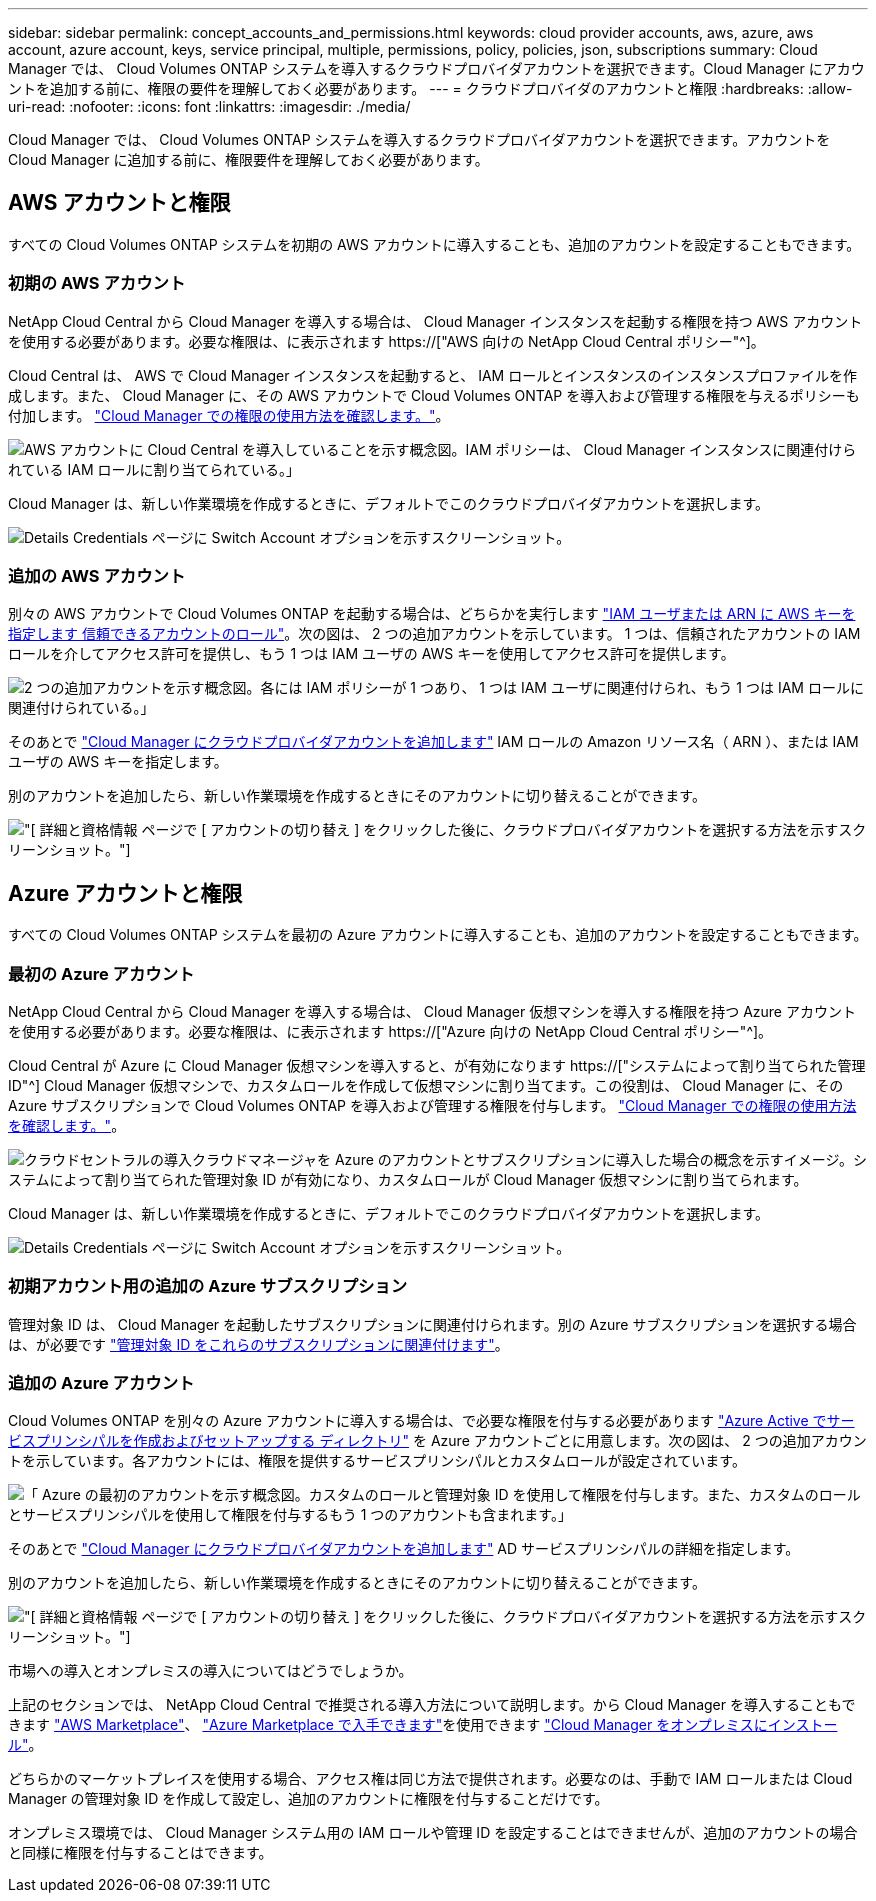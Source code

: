---
sidebar: sidebar 
permalink: concept_accounts_and_permissions.html 
keywords: cloud provider accounts, aws, azure, aws account, azure account, keys, service principal, multiple, permissions, policy, policies, json, subscriptions 
summary: Cloud Manager では、 Cloud Volumes ONTAP システムを導入するクラウドプロバイダアカウントを選択できます。Cloud Manager にアカウントを追加する前に、権限の要件を理解しておく必要があります。 
---
= クラウドプロバイダのアカウントと権限
:hardbreaks:
:allow-uri-read: 
:nofooter: 
:icons: font
:linkattrs: 
:imagesdir: ./media/


[role="lead"]
Cloud Manager では、 Cloud Volumes ONTAP システムを導入するクラウドプロバイダアカウントを選択できます。アカウントを Cloud Manager に追加する前に、権限要件を理解しておく必要があります。



== AWS アカウントと権限

すべての Cloud Volumes ONTAP システムを初期の AWS アカウントに導入することも、追加のアカウントを設定することもできます。



=== 初期の AWS アカウント

NetApp Cloud Central から Cloud Manager を導入する場合は、 Cloud Manager インスタンスを起動する権限を持つ AWS アカウントを使用する必要があります。必要な権限は、に表示されます https://["AWS 向けの NetApp Cloud Central ポリシー"^]。

Cloud Central は、 AWS で Cloud Manager インスタンスを起動すると、 IAM ロールとインスタンスのインスタンスプロファイルを作成します。また、 Cloud Manager に、その AWS アカウントで Cloud Volumes ONTAP を導入および管理する権限を与えるポリシーも付加します。 link:reference_permissions.html#what-cloud-manager-does-with-aws-permissions["Cloud Manager での権限の使用方法を確認します。"]。

image:diagram_permissions_initial_aws.png["AWS アカウントに Cloud Central を導入していることを示す概念図。IAM ポリシーは、 Cloud Manager インスタンスに関連付けられている IAM ロールに割り当てられている。」"]

Cloud Manager は、新しい作業環境を作成するときに、デフォルトでこのクラウドプロバイダアカウントを選択します。

image:screenshot_accounts_select_aws.gif["Details  Credentials ページに Switch Account オプションを示すスクリーンショット。"]



=== 追加の AWS アカウント

別々の AWS アカウントで Cloud Volumes ONTAP を起動する場合は、どちらかを実行します link:task_adding_cloud_accounts.html#setting-up-and-adding-aws-accounts-to-cloud-manager["IAM ユーザまたは ARN に AWS キーを指定します 信頼できるアカウントのロール"]。次の図は、 2 つの追加アカウントを示しています。 1 つは、信頼されたアカウントの IAM ロールを介してアクセス許可を提供し、もう 1 つは IAM ユーザの AWS キーを使用してアクセス許可を提供します。

image:diagram_permissions_multiple_aws.png["2 つの追加アカウントを示す概念図。各には IAM ポリシーが 1 つあり、 1 つは IAM ユーザに関連付けられ、もう 1 つは IAM ロールに関連付けられている。」"]

そのあとで link:task_adding_cloud_accounts.html#adding-aws-accounts-to-cloud-manager["Cloud Manager にクラウドプロバイダアカウントを追加します"] IAM ロールの Amazon リソース名（ ARN ）、または IAM ユーザの AWS キーを指定します。

別のアカウントを追加したら、新しい作業環境を作成するときにそのアカウントに切り替えることができます。

image:screenshot_accounts_switch_aws.gif["[ 詳細と資格情報 ] ページで [ アカウントの切り替え ] をクリックした後に、クラウドプロバイダアカウントを選択する方法を示すスクリーンショット。"]



== Azure アカウントと権限

すべての Cloud Volumes ONTAP システムを最初の Azure アカウントに導入することも、追加のアカウントを設定することもできます。



=== 最初の Azure アカウント

NetApp Cloud Central から Cloud Manager を導入する場合は、 Cloud Manager 仮想マシンを導入する権限を持つ Azure アカウントを使用する必要があります。必要な権限は、に表示されます https://["Azure 向けの NetApp Cloud Central ポリシー"^]。

Cloud Central が Azure に Cloud Manager 仮想マシンを導入すると、が有効になります https://["システムによって割り当てられた管理 ID"^] Cloud Manager 仮想マシンで、カスタムロールを作成して仮想マシンに割り当てます。この役割は、 Cloud Manager に、その Azure サブスクリプションで Cloud Volumes ONTAP を導入および管理する権限を付与します。 link:reference_permissions.html#what-cloud-manager-does-with-azure-permissions["Cloud Manager での権限の使用方法を確認します。"]。

image:diagram_permissions_initial_azure.png["クラウドセントラルの導入クラウドマネージャを Azure のアカウントとサブスクリプションに導入した場合の概念を示すイメージ。システムによって割り当てられた管理対象 ID が有効になり、カスタムロールが Cloud Manager 仮想マシンに割り当てられます。"]

Cloud Manager は、新しい作業環境を作成するときに、デフォルトでこのクラウドプロバイダアカウントを選択します。

image:screenshot_accounts_select_azure.gif["Details  Credentials ページに Switch Account オプションを示すスクリーンショット。"]



=== 初期アカウント用の追加の Azure サブスクリプション

管理対象 ID は、 Cloud Manager を起動したサブスクリプションに関連付けられます。別の Azure サブスクリプションを選択する場合は、が必要です link:task_adding_cloud_accounts.html#associating-additional-azure-subscriptions-with-a-managed-identity["管理対象 ID をこれらのサブスクリプションに関連付けます"]。



=== 追加の Azure アカウント

Cloud Volumes ONTAP を別々の Azure アカウントに導入する場合は、で必要な権限を付与する必要があります link:task_adding_cloud_accounts.html#setting-up-and-adding-azure-accounts-to-cloud-manager["Azure Active でサービスプリンシパルを作成およびセットアップする ディレクトリ"] を Azure アカウントごとに用意します。次の図は、 2 つの追加アカウントを示しています。各アカウントには、権限を提供するサービスプリンシパルとカスタムロールが設定されています。

image:diagram_permissions_multiple_azure.png["「 Azure の最初のアカウントを示す概念図。カスタムのロールと管理対象 ID を使用して権限を付与します。また、カスタムのロールとサービスプリンシパルを使用して権限を付与するもう 1 つのアカウントも含まれます。」"]

そのあとで link:task_adding_cloud_accounts.html#adding-azure-accounts-to-cloud-manager["Cloud Manager にクラウドプロバイダアカウントを追加します"] AD サービスプリンシパルの詳細を指定します。

別のアカウントを追加したら、新しい作業環境を作成するときにそのアカウントに切り替えることができます。

image:screenshot_accounts_switch_azure.gif["[ 詳細と資格情報 ] ページで [ アカウントの切り替え ] をクリックした後に、クラウドプロバイダアカウントを選択する方法を示すスクリーンショット。"]

.市場への導入とオンプレミスの導入についてはどうでしょうか。
****
上記のセクションでは、 NetApp Cloud Central で推奨される導入方法について説明します。から Cloud Manager を導入することもできます link:task_launching_aws_mktp.html["AWS Marketplace"]、 link:task_launching_azure_mktp.html["Azure Marketplace で入手できます"]を使用できます link:task_installing_linux.html["Cloud Manager をオンプレミスにインストール"]。

どちらかのマーケットプレイスを使用する場合、アクセス権は同じ方法で提供されます。必要なのは、手動で IAM ロールまたは Cloud Manager の管理対象 ID を作成して設定し、追加のアカウントに権限を付与することだけです。

オンプレミス環境では、 Cloud Manager システム用の IAM ロールや管理 ID を設定することはできませんが、追加のアカウントの場合と同様に権限を付与することはできます。

****